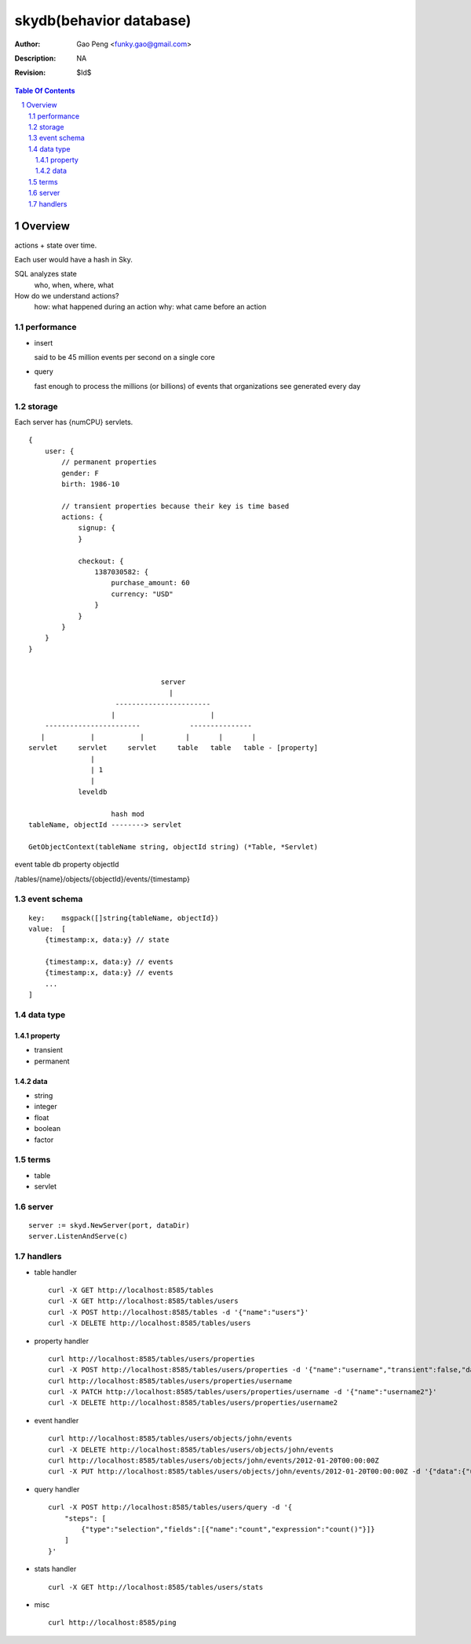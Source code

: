 =========================
skydb(behavior database)
=========================

:Author: Gao Peng <funky.gao@gmail.com>
:Description: NA
:Revision: $Id$

.. contents:: Table Of Contents
.. section-numbering::


Overview
========

actions + state over time.

Each user would have a hash in Sky.

SQL analyzes state
    who, when, where, what

How do we understand actions?
    how: what happened during an action
    why: what came before an action

performance
-----------

*   insert
    
    said to be 45 million events per second on a single core

*   query

    fast enough to process the millions (or billions) of events that organizations see generated every day

storage
-------

Each server has {numCPU} servlets.

::

    {
        user: {
            // permanent properties
            gender: F   
            birth: 1986-10

            // transient properties because their key is time based
            actions: {
                signup: {
                }

                checkout: {
                    1387030582: {
                        purchase_amount: 60
                        currency: "USD"
                    }
                }
            }
        }
    }


                                    server
                                      |
                         -----------------------
                        |                       |
        -----------------------            ---------------     
       |           |           |          |       |       |
    servlet     servlet     servlet     table   table   table - [property]
                   | 
                   | 1
                   |
                leveldb

                        hash mod
    tableName, objectId --------> servlet

    GetObjectContext(tableName string, objectId string) (*Table, *Servlet)

event
table
db
property
objectId

/tables/{name}/objects/{objectId}/events/{timestamp}

event schema
------------

::

        key:    msgpack([]string{tableName, objectId}) 
        value:  [
            {timestamp:x, data:y} // state

            {timestamp:x, data:y} // events
            {timestamp:x, data:y} // events
            ...
        ]

data type
---------

property
########

- transient

- permanent  

data
####

- string

- integer

- float

- boolean

- factor


terms
-----

- table

- servlet


server
------

::

    server := skyd.NewServer(port, dataDir)
    server.ListenAndServe(c)


handlers
--------

- table handler

  ::

        curl -X GET http://localhost:8585/tables
        curl -X GET http://localhost:8585/tables/users
        curl -X POST http://localhost:8585/tables -d '{"name":"users"}'
        curl -X DELETE http://localhost:8585/tables/users

- property handler

  ::

        curl http://localhost:8585/tables/users/properties
        curl -X POST http://localhost:8585/tables/users/properties -d '{"name":"username","transient":false,"dataType":"string"}'
        curl http://localhost:8585/tables/users/properties/username
        curl -X PATCH http://localhost:8585/tables/users/properties/username -d '{"name":"username2"}'
        curl -X DELETE http://localhost:8585/tables/users/properties/username2

- event handler

  ::

        curl http://localhost:8585/tables/users/objects/john/events
        curl -X DELETE http://localhost:8585/tables/users/objects/john/events
        curl http://localhost:8585/tables/users/objects/john/events/2012-01-20T00:00:00Z
        curl -X PUT http://localhost:8585/tables/users/objects/john/events/2012-01-20T00:00:00Z -d '{"data":{"username":"johnny1000"}}'


- query handler

  ::

        curl -X POST http://localhost:8585/tables/users/query -d '{
            "steps": [
                {"type":"selection","fields":[{"name":"count","expression":"count()"}]}
            ]
        }'

- stats handler

  ::

        curl -X GET http://localhost:8585/tables/users/stats

- misc

  ::

        curl http://localhost:8585/ping
